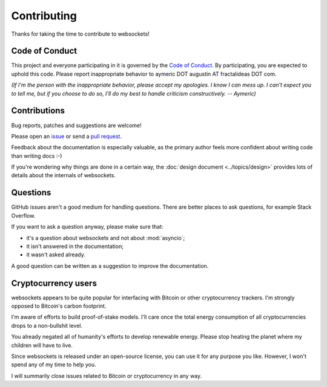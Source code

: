 Contributing
============

Thanks for taking the time to contribute to websockets!

Code of Conduct
---------------

This project and everyone participating in it is governed by the `Code of
Conduct`_. By participating, you are expected to uphold this code. Please
report inappropriate behavior to aymeric DOT augustin AT fractalideas DOT com.

.. _Code of Conduct: https://github.com/aaugustin/websockets/blob/main/CODE_OF_CONDUCT.md

*(If I'm the person with the inappropriate behavior, please accept my
apologies. I know I can mess up. I can't expect you to tell me, but if you
choose to do so, I'll do my best to handle criticism constructively.
-- Aymeric)*

Contributions
-------------

Bug reports, patches and suggestions are welcome!

Please open an issue_ or send a `pull request`_.

Feedback about the documentation is especially valuable, as the primary author
feels more confident about writing code than writing docs :-)

If you're wondering why things are done in a certain way, the :doc:`design
document <../topics/design>` provides lots of details about the internals of
websockets.

.. _issue: https://github.com/aaugustin/websockets/issues/new
.. _pull request: https://github.com/aaugustin/websockets/compare/

Questions
---------

GitHub issues aren't a good medium for handling questions. There are better
places to ask questions, for example Stack Overflow.

If you want to ask a question anyway, please make sure that:

- it's a question about websockets and not about :mod:`asyncio`;
- it isn't answered in the documentation;
- it wasn't asked already.

A good question can be written as a suggestion to improve the documentation.

Cryptocurrency users
--------------------

websockets appears to be quite popular for interfacing with Bitcoin or other
cryptocurrency trackers. I'm strongly opposed to Bitcoin's carbon footprint.

I'm aware of efforts to build proof-of-stake models. I'll care once the total
energy consumption of all cryptocurrencies drops to a non-bullshit level.

You already negated all of humanity's efforts to develop renewable energy.
Please stop heating the planet where my children will have to live.

Since websockets is released under an open-source license, you can use it for
any purpose you like. However, I won't spend any of my time to help you.

I will summarily close issues related to Bitcoin or cryptocurrency in any way.
